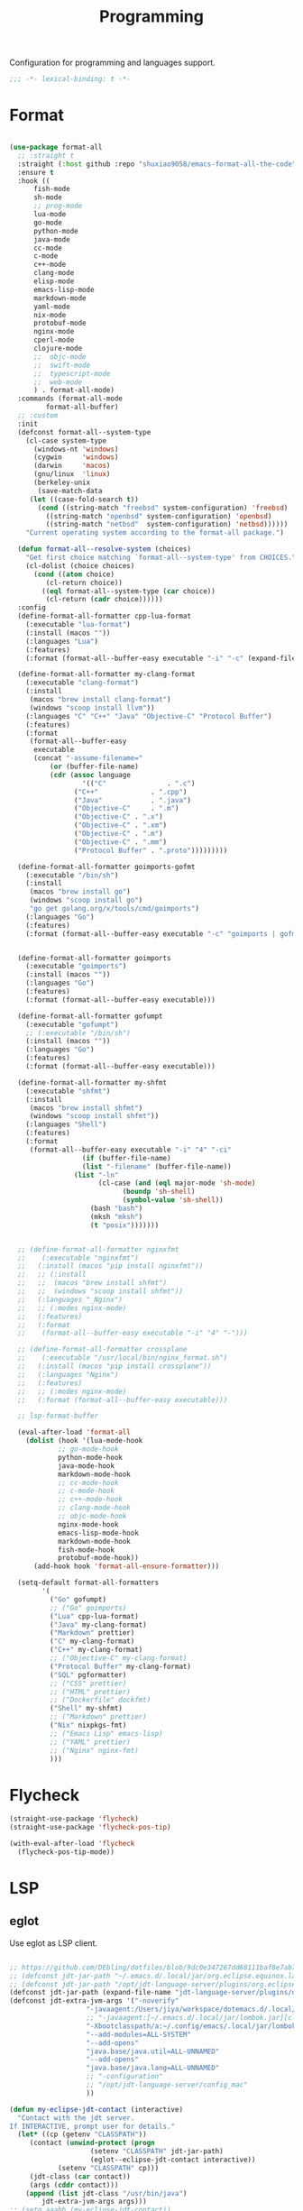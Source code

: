#+title: Programming

Configuration for programming and languages support.

#+begin_src emacs-lisp
  ;;; -*- lexical-binding: t -*-
#+end_src

* Format

#+begin_src emacs-lisp

(use-package format-all
  ;; :straight t
  :straight (:host github :repo "shuxiao9058/emacs-format-all-the-code")
  :ensure t
  :hook ((
	  fish-mode
	  sh-mode
	  ;; prog-mode
	  lua-mode
	  go-mode
	  python-mode
	  java-mode
	  cc-mode
	  c-mode
	  c++-mode
	  clang-mode
	  elisp-mode
	  emacs-lisp-mode
	  markdown-mode
	  yaml-mode
	  nix-mode
	  protobuf-mode
	  nginx-mode
	  cperl-mode
	  clojure-mode
	  ;;  objc-mode
	  ;;  swift-mode
	  ;;  typescript-mode
	  ;;  web-mode
	  ) . format-all-mode)
  :commands (format-all-mode
	     format-all-buffer)
  ;; :custom
  :init
  (defconst format-all--system-type
    (cl-case system-type
      (windows-nt 'windows)
      (cygwin     'windows)
      (darwin     'macos)
      (gnu/linux  'linux)
      (berkeley-unix
       (save-match-data
	 (let ((case-fold-search t))
	   (cond ((string-match "freebsd" system-configuration) 'freebsd)
		 ((string-match "openbsd" system-configuration) 'openbsd)
		 ((string-match "netbsd"  system-configuration) 'netbsd))))))
    "Current operating system according to the format-all package.")

  (defun format-all--resolve-system (choices)
    "Get first choice matching `format-all--system-type' from CHOICES."
    (cl-dolist (choice choices)
      (cond ((atom choice)
	     (cl-return choice))
	    ((eql format-all--system-type (car choice))
	     (cl-return (cadr choice))))))
  :config
  (define-format-all-formatter cpp-lua-format
    (:executable "lua-format")
    (:install (macos ""))
    (:languages "Lua")
    (:features)
    (:format (format-all--buffer-easy executable "-i" "-c" (expand-file-name "~/.config/lua-format/config.yaml") "--")))

  (define-format-all-formatter my-clang-format
    (:executable "clang-format")
    (:install
     (macos "brew install clang-format")
     (windows "scoop install llvm"))
    (:languages "C" "C++" "Java" "Objective-C" "Protocol Buffer")
    (:features)
    (:format
     (format-all--buffer-easy
      executable
      (concat "-assume-filename="
	      (or (buffer-file-name)
		  (cdr (assoc language
			      '(("C"               . ".c")
				("C++"             . ".cpp")
				("Java"            . ".java")
				("Objective-C"     . ".m")
				("Objective-C" . ".x")
				("Objective-C" . ".xm")
				("Objective-C" . ".m")
				("Objective-C" . ".mm")
				("Protocol Buffer" . ".proto")))))))))

  (define-format-all-formatter goimports-gofmt
    (:executable "/bin/sh")
    (:install
     (macos "brew install go")
     (windows "scoop install go")
     "go get golang.org/x/tools/cmd/goimports")
    (:languages "Go")
    (:features)
    (:format (format-all--buffer-easy executable "-c" "goimports | gofmt -s")))


  (define-format-all-formatter goimports
    (:executable "goimports")
    (:install (macos ""))
    (:languages "Go")
    (:features)
    (:format (format-all--buffer-easy executable)))

  (define-format-all-formatter gofumpt
    (:executable "gofumpt")
    ;; (:executable "/bin/sh")
    (:install (macos ""))
    (:languages "Go")
    (:features)
    (:format (format-all--buffer-easy executable)))

  (define-format-all-formatter my-shfmt
    (:executable "shfmt")
    (:install
     (macos "brew install shfmt")
     (windows "scoop install shfmt"))
    (:languages "Shell")
    (:features)
    (:format
     (format-all--buffer-easy executable "-i" "4" "-ci"
			      (if (buffer-file-name)
				  (list "-filename" (buffer-file-name))
				(list "-ln"
				      (cl-case (and (eql major-mode 'sh-mode)
						    (boundp 'sh-shell)
						    (symbol-value 'sh-shell))
					(bash "bash")
					(mksh "mksh")
					(t "posix")))))))


  ;; (define-format-all-formatter nginxfmt
  ;; 	(:executable "nginxfmt")
  ;;   (:install (macos "pip install nginxfmt"))
  ;;   ;; (:install
  ;;   ;;  (macos "brew install shfmt")
  ;;   ;;  (windows "scoop install shfmt"))
  ;;   (:languages "_Nginx")
  ;;   ;; (:modes nginx-mode)
  ;;   (:features)
  ;;   (:format
  ;;    (format-all--buffer-easy executable "-i" "4" "-")))

  ;; (define-format-all-formatter crossplane
  ;; 	(:executable "/usr/local/bin/nginx_format.sh")
  ;;   (:install (macos "pip install crossplane"))
  ;;   (:languages "Nginx")
  ;;   (:features)
  ;;   ;; (:modes nginx-mode)
  ;;   (:format (format-all--buffer-easy executable)))

  ;; lsp-format-buffer

  (eval-after-load 'format-all
    (dolist (hook '(lua-mode-hook
		    ;; go-mode-hook
		    python-mode-hook
		    java-mode-hook
		    markdown-mode-hook
		    ;; cc-mode-hook
		    ;; c-mode-hook
		    ;; c++-mode-hook
		    ;; clang-mode-hook
		    ;; objc-mode-hook
		    nginx-mode-hook
		    emacs-lisp-mode-hook
		    markdown-mode-hook
		    fish-mode-hook
		    protobuf-mode-hook))
      (add-hook hook 'format-all-ensure-formatter)))

  (setq-default format-all-formatters
		'(
		  ("Go" gofumpt)
		  ;; ("Go" goimports)
		  ("Lua" cpp-lua-format)
		  ("Java" my-clang-format)
		  ("Markdown" prettier)
		  ("C" my-clang-format)
		  ("C++" my-clang-format)
		  ;; ("Objective-C" my-clang-format)
		  ("Protocol Buffer" my-clang-format)
		  ("SQL" pgformatter)
		  ;; ("CSS" prettier)
		  ;; ("HTML" prettier)
		  ;; ("Dockerfile" dockfmt)
		  ("Shell" my-shfmt)
		  ;; ("Markdown" prettier)
		  ("Nix" nixpkgs-fmt)
		  ;; ("Emacs Lisp" emacs-lisp)
		  ;; ("YAML" prettier)
		  ;; ("Nginx" nginx-fmt)
		  )))
#+end_src

* Flycheck

#+begin_src emacs-lisp
  (straight-use-package 'flycheck)
  (straight-use-package 'flycheck-pos-tip)

  (with-eval-after-load 'flycheck
    (flycheck-pos-tip-mode))
#+end_src

* LSP

** eglot

Use eglot as LSP client.

#+begin_src emacs-lisp

;; https://github.com/DEbling/dotfiles/blob/9dc0e347267dd68111baf8e7ab7d33c2e39ed404/.emacs.d/elisp/lang-java.el
;; (defconst jdt-jar-path "~/.emacs.d/.local/jar/org.eclipse.equinox.launcher.jar")
;; (defconst jdt-jar-path "/opt/jdt-language-server/plugins/org.eclipse.equinox.launcher_1.6.0.v20200915-1508.jar")
(defconst jdt-jar-path (expand-file-name "jdt-language-server/plugins/org.eclipse.equinox.launcher_1.6.400.v20210924-0641.jar" "~/workspace"))
(defconst jdt-extra-jvm-args '("-noverify"
			       "-javaagent:/Users/jiya/workspace/dotemacs.d/.local/jar/lombok.jar"
			       ;; "-javaagent:[~/.emacs.d/.local/jar/lombok.jar][classes=META-INF/]"
			       "-Xbootclasspath/a:~/.config/emacs/.local/jar/lombok.jar"
			       "--add-modules=ALL-SYSTEM"
			       "--add-opens"
			       "java.base/java.util=ALL-UNNAMED"
			       "--add-opens"
			       "java.base/java.lang=ALL-UNNAMED"
			       ;; "-configuration"
			       ;; "/opt/jdt-language-server/config_mac"
			       ))

(defun my-eclipse-jdt-contact (interactive)
  "Contact with the jdt server.
If INTERACTIVE, prompt user for details."
  (let* ((cp (getenv "CLASSPATH"))
	 (contact (unwind-protect (progn
				    (setenv "CLASSPATH" jdt-jar-path)
				    (eglot--eclipse-jdt-contact interactive))
		    (setenv "CLASSPATH" cp)))
	 (jdt-class (car contact))
	 (args (cddr contact)))
    (append (list jdt-class "/usr/bin/java")
	    jdt-extra-jvm-args args)))
;; (setq aaabb (my-eclipse-jdt-contact))

(defun dart-lsp-contact (interactive)
  (list (executable-find "dart")
        (concat (file-name-directory (nix-executable-find nil "dart"))
                "snapshots/analysis_server.dart.snapshot")
        "--lsp"
        "--client-id=emacs.eglot"))

(use-package eglot
  :straight t
  :hook ((go-mode lua-mode beancount-mode python-mode c-mode c++-mode python-mode java-mode) . eglot-ensure)
  :custom
  (eglot-stay-out-of '(flymake imenu eldoc))  ;; eglot reinits backends
  (eglot-autoshutdown t)
  (eglot-sync-connect 1)
  (eglot-connect-timeout 40)
  (eglot-send-changes-idle-time 0.5)
  (eglot-confirm-server-initiated-edits nil)
  ;; (eglot-events-buffer-size 500000)
  (eglot-events-buffer-size 0)
  ;; disable symbol highlighting and documentation on hover
  (eglot-ignored-server-capabilites
   '(:documentHighlightProvider
     :signatureHelpProvider
     :hoverProvider))
  ;; NOTE We disable eglot-auto-display-help-buffer because :select t in
  ;; its popup rule causes eglot to steal focus too often.
  (eglot-auto-display-help-buffer nil)
  :functions eglot--eclipse-jdt-contact
  :config
  (setq eldoc-echo-area-use-multiline-p nil)
  (setq eglot-workspace-configuration
        '((:gopls .
		  (:usePlaceholders t
				    :completeUnimported  t
				    :experimentalWorkspaceModule t
				    ;; :experimentalDiagnosticsDelay "800ms"
				    ))))
  ;; emmylua
  (let ((emmylua-jar-path (expand-file-name "bin/EmmyLua-LS-all.jar" poly-local-dir)))
    (add-to-list 'eglot-server-programs
		 `(lua-mode  . ("/usr/bin/java" "-cp" ,emmylua-jar-path "com.tang.vscode.MainKt"))))

  (add-to-list 'eglot-server-programs
	       '(java-mode .  my-eclipse-jdt-contact))

  (add-to-list 'eglot-server-programs
	       `(beancount-mode .  ("beancount-language-server")))

  (add-to-list 'eglot-server-programs
	       '(dart-mode . dart-lsp-contact))

  (when (executable-find "ccls")
    (add-to-list 'eglot-server-programs '((c-mode c++-mode) "ccls"
 					  "-init={\"compilationDatabaseDirectory\":\"build\"}")))
  (when (executable-find "gopls")
    (add-to-list 'eglot-server-programs '(go-mode . ("gopls"))))

  (add-hook 'eglot-managed-mode-hook
	    (lambda()
	      (progn
                (lsp/non-greedy-eglot)
                (lsp/extra-capf))
	      ;; (make-local-variable 'completion-at-point-functions)
	      ;; (setq-local completion-at-point-functions
	      ;; 		  '(tabnine-completion-at-point cape-line cape-symbol cape-ispell cape-dabbrev cape-tex cape-file tags-completion-at-point-function))
	      ))

  ;; (add-hook 'eglot-managed-mode-hook
  ;; 	    (lambda()
  ;; 	      (make-local-variable 'company-backends)
  ;; 	      (setq-local company-backends
  ;; 			  '(company-tabnine-capf company-capf company-tabnine
  ;; 						 (company-dabbrev company-dabbrev-code)
  ;; 						 company-keywords company-files))))
  ;; (add-hook 'eglot-managed-mode-hook (lambda()
  ;; 				       (make-local-variable 'company-backends)
  ;; 				       ;; (setq-local company-backends nil)
  ;; 				       ;; (setq company-backends
  ;; 				       ;; 	     '(company-capf
  ;; 				       ;; 	       ;; company-dabbrev-code
  ;; 				       ;; 	       (company-files          ; files & directory
  ;; 				       ;; 		company-keywords       ; keywords
  ;; 				       ;; 		)
  ;; 				       ;; 	       (company-abbrev company-dabbrev)))
  ;; 				       (setq-local company-backends
  ;; 						   ;; '((company-tabnine :with company-capf :separate)
  ;; 						   '(company-tabnine
  ;; 						     company-dabbrev-code
  ;; 						     (company-files          ; files & directory
  ;; 						      company-keywords       ; keywords
  ;; 						      )
  ;; 						     (company-abbrev company-dabbrev)))
  ;; 				       ))
  ;; )
  :bind (:map eglot-mode-map
	      ("C-c C-r" . eglot-rename)
	      ("C-c C-a" . eglot-code-actions)
	      ("C-c C-f" . eglot-format-buffer))
  )


(defun lsp/non-greedy-eglot ()
  "Making Eglot capf non-greedy."
  (progn
    (fset 'non-greedy-eglot
          (cape-capf-buster
           (cape-capf-properties #'eglot-completion-at-point :exclusive 'no)))
    (setq completion-at-point-functions
          (list #'non-greedy-eglot))))

(defun lsp/extra-capf ()
  "Adding extra capf during LSP startup."
  (let ((tmp-symbol (intern (concat "capf/" (symbol-name major-mode)))))
    (unless (null (symbol-function tmp-symbol))
      (funcall (symbol-function tmp-symbol)))))
#+end_src

*** Key Binding

#+begin_src emacs-lisp
  (define-key toggle-map "L" 'eglot)
#+end_src

* Clojure

** clojure-mode

Use clojure-mode for basic syntax support.

#+begin_src emacs-lisp
  (straight-use-package 'clojure-mode)

  (setq clojure-toplevel-inside-comment-form t)

  (with-eval-after-load "clojure-mode"
    (define-clojure-indent
      (re-frame/reg-event-fx :defn)
      (re-frame/reg-event-db :defn)
      (re-frame/reg-sub :defn)
      (re-frame/reg-fx :defn)
      (t/async :defn)
      (defclass '(1 :defn))))
#+end_src

** Fix clojure syntax highlighting

#+begin_src emacs-lisp
  (with-eval-after-load "clojure-mode"
    (setq clojure-font-lock-keywords
          (eval-when-compile
            `(;; Function definition (anything that starts with def and is not
              ;; listed above)
              (,(concat "(\\(?:" clojure--sym-regexp "/\\)?"
                        "\\(def[^ \r\n\t]*\\)"
                        ;; Function declarations
                        "\\>"
                        ;; Any whitespace
                        "[ \r\n\t]*"
                        ;; Possibly type or metadata
                        "\\(?:#?^\\(?:{[^}]*}\\|\\sw+\\)[ \r\n\t]*\\)*"
                        (concat "\\(" clojure--sym-regexp "\\)?"))
               (1 font-lock-keyword-face)
               (2 font-lock-function-name-face nil t))
              ;; (fn name? args ...)
              (,(concat "(\\(?:clojure.core/\\)?\\(fn\\)[ \t]+"
                        ;; Possibly type
                        "\\(?:#?^\\sw+[ \t]*\\)?"
                        ;; Possibly name
                        "\\(\\sw+\\)?" )
               (1 font-lock-keyword-face)
               (2 font-lock-function-name-face nil t))
              ;; Global constants - nil, true, false
              (,(concat
                 "\\<"
                 (regexp-opt
                  '("true" "false" "nil") t)
                 "\\>")
               0 font-lock-constant-face)
              ;; Special forms
              (,(concat
                 "("
                 (regexp-opt
                  '("def" "do" "if" "let" "let*" "var" "fn" "fn*" "loop" "loop*"
                    "recur" "throw" "try" "catch" "finally"
                    "set!" "new" "."
                    "monitor-enter" "monitor-exit" "quote") t)
                 "\\>")
               1 font-lock-keyword-face)
              ;; Built-in binding and flow of control forms
              (,(concat
                 "(\\(?:clojure.core/\\)?"
                 (regexp-opt
                  '("letfn" "case" "cond" "cond->" "cond->>" "condp"
                    "for" "when" "when-not" "when-let" "when-first" "when-some"
                    "if-let" "if-not" "if-some"
                    ".." "->" "->>" "as->" "doto" "and" "or"
                    "dosync" "doseq" "dotimes" "dorun" "doall"
                    "ns" "in-ns"
                    "with-open" "with-local-vars" "binding"
                    "with-redefs" "with-redefs-fn"
                    "declare") t)
                 "\\>")
               1 font-lock-keyword-face)
              ;; Character literals - \1, \a, \newline, \u0000
              ("\\\\\\([[:punct:]]\\|[a-z0-9]+\\>\\)" 0 'clojure-character-face)

              (,(format "\\(:\\{1,2\\}\\)\\([^%s]+\\)" clojure--sym-forbidden-rest-chars)
               (1 'clojure-keyword-face)
               (2 'clojure-keyword-face))

              ;; #_ and (comment ...) macros.
              (clojure--search-comment-macro 1 font-lock-comment-face t)
              ;; Highlight `code` marks, just like `elisp'.
              (,(rx "`" (group-n 1 (optional "#'")
                                 (+ (or (syntax symbol) (syntax word)))) "`")
               (1 'font-lock-constant-face prepend))
              ;; Highlight [[var]] comments
              (,(rx "[[" (group-n 1 (optional "#'")
                                  (+ (or (syntax symbol) (syntax word)))) "]]")
               (1 'font-lock-constant-face prepend))
              ;; Highlight escaped characters in strings.
              (clojure-font-lock-escaped-chars 0 'bold prepend)
              ;; Highlight grouping constructs in regular expressions
              (clojure-font-lock-regexp-groups
               (1 'font-lock-regexp-grouping-construct prepend))))))
#+end_src

** Cider for REPL connection

#+begin_src emacs-lisp
  (straight-use-package 'cider)

  (autoload 'cider-jack-in "cider" nil t)

  (setq cider-offer-to-open-cljs-app-in-browser nil)

  (with-eval-after-load "cider"
    (define-key cider-mode-map (kbd "C-c C-f") nil))
#+end_src

** Linting with flycheck-clj-kondo

#+begin_src emacs-lisp
  (straight-use-package 'flycheck-clj-kondo)

  (add-hook 'clojure-mode-hook 'flycheck-mode)
#+end_src

** Format code with zprint

#+begin_src emacs-lisp
  (straight-use-package '(zprint :type git
                                 :host github
                                 :repo "DogLooksGood/zprint.el"))

  (autoload 'zprint "zprint" nil t)

  (with-eval-after-load "clojure-mode"
    (define-key clojure-mode-map (kbd "C-c C-f") 'zprint))
#+end_src

* Rust
** rust-mode
#+begin_src emacs-lisp
  (straight-use-package 'rust-mode)
#+end_src

** Use LSP

#+begin_src emacs-lisp
  (with-eval-after-load "lsp-mode"
    (add-hook 'rust-mode-hook 'lsp))
#+end_src

* HTML
#+begin_src emacs-lisp
  (setq-default css-indent-offset 2
                js-indent-level 2)
#+end_src

** Emmet
#+begin_src emacs-lisp
  (straight-use-package 'emmet-mode)

  (autoload 'emmet-expand-line "emmet-mode" nil t)

  (with-eval-after-load "mhtml-mode"
    (define-key mhtml-mode-map (kbd "M-RET") 'emmet-expand-line))

#+end_src
